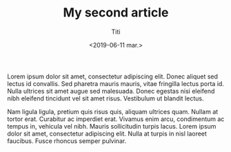 #+TITLE: My second article
#+date: <2019-06-11 mar.>
#+author: Titi

Lorem ipsum dolor sit amet, consectetur adipiscing elit. Donec aliquet
sed lectus id convallis. Sed pharetra mauris mauris, vitae fringilla
lectus porta id. Nulla ultrices sit amet augue sed malesuada. Donec
egestas nisi eleifend nibh eleifend tincidunt vel sit amet
risus. Vestibulum ut blandit lectus.

Nam ligula ligula, pretium quis risus quis, aliquam ultrices
quam. Nullam at tortor erat. Curabitur ac imperdiet erat. Vivamus enim
arcu, condimentum ac tempus in, vehicula vel nibh. Mauris sollicitudin
turpis lacus. Lorem ipsum dolor sit amet, consectetur adipiscing
elit. Nulla at turpis in nisl laoreet faucibus. Fusce rhoncus semper
pulvinar.
